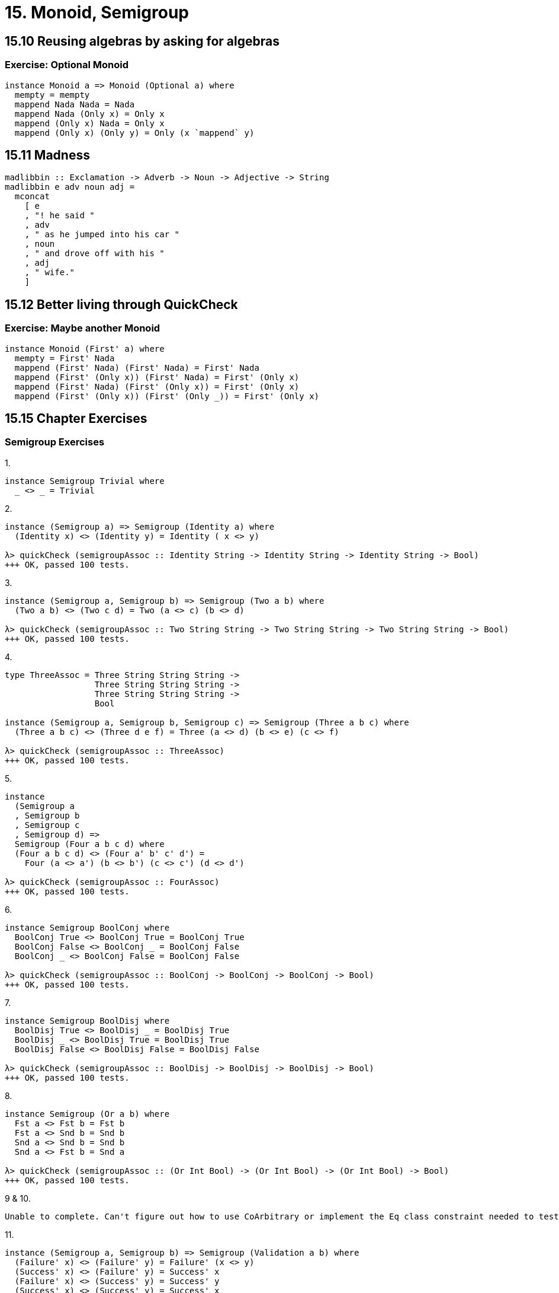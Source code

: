 = 15. Monoid, Semigroup

== 15.10 Reusing algebras by asking for algebras

=== Exercise: Optional Monoid

[source, haskell]
instance Monoid a => Monoid (Optional a) where
  mempty = mempty
  mappend Nada Nada = Nada
  mappend Nada (Only x) = Only x
  mappend (Only x) Nada = Only x
  mappend (Only x) (Only y) = Only (x `mappend` y)

== 15.11 Madness

[source, haskell]
madlibbin :: Exclamation -> Adverb -> Noun -> Adjective -> String
madlibbin e adv noun adj =
  mconcat
    [ e
    , "! he said "
    , adv
    , " as he jumped into his car "
    , noun
    , " and drove off with his "
    , adj
    , " wife."
    ]

== 15.12 Better living through QuickCheck

=== Exercise: Maybe another Monoid

[source, haskell]
instance Monoid (First' a) where
  mempty = First' Nada
  mappend (First' Nada) (First' Nada) = First' Nada
  mappend (First' (Only x)) (First' Nada) = First' (Only x)
  mappend (First' Nada) (First' (Only x)) = First' (Only x)
  mappend (First' (Only x)) (First' (Only _)) = First' (Only x)

== 15.15 Chapter Exercises

=== Semigroup Exercises

.1.
[source, haskell]
instance Semigroup Trivial where
  _ <> _ = Trivial

.2.
[source, haskell]
----
instance (Semigroup a) => Semigroup (Identity a) where
  (Identity x) <> (Identity y) = Identity ( x <> y)

λ> quickCheck (semigroupAssoc :: Identity String -> Identity String -> Identity String -> Bool)
+++ OK, passed 100 tests.
----

.3.
[source, haskell]
----
instance (Semigroup a, Semigroup b) => Semigroup (Two a b) where
  (Two a b) <> (Two c d) = Two (a <> c) (b <> d)

λ> quickCheck (semigroupAssoc :: Two String String -> Two String String -> Two String String -> Bool)
+++ OK, passed 100 tests.
----

.4.
[source, haskell]
----
type ThreeAssoc = Three String String String ->
                  Three String String String ->
                  Three String String String ->
                  Bool

instance (Semigroup a, Semigroup b, Semigroup c) => Semigroup (Three a b c) where
  (Three a b c) <> (Three d e f) = Three (a <> d) (b <> e) (c <> f)

λ> quickCheck (semigroupAssoc :: ThreeAssoc)
+++ OK, passed 100 tests.
----

.5.
[source, haskell]
----
instance
  (Semigroup a
  , Semigroup b
  , Semigroup c
  , Semigroup d) =>
  Semigroup (Four a b c d) where
  (Four a b c d) <> (Four a' b' c' d') =
    Four (a <> a') (b <> b') (c <> c') (d <> d')

λ> quickCheck (semigroupAssoc :: FourAssoc)
+++ OK, passed 100 tests.
----

.6. 
[source, haskell]
----
instance Semigroup BoolConj where
  BoolConj True <> BoolConj True = BoolConj True
  BoolConj False <> BoolConj _ = BoolConj False
  BoolConj _ <> BoolConj False = BoolConj False

λ> quickCheck (semigroupAssoc :: BoolConj -> BoolConj -> BoolConj -> Bool)
+++ OK, passed 100 tests.
----

.7.
[source, haskell]
----
instance Semigroup BoolDisj where
  BoolDisj True <> BoolDisj _ = BoolDisj True
  BoolDisj _ <> BoolDisj True = BoolDisj True
  BoolDisj False <> BoolDisj False = BoolDisj False

λ> quickCheck (semigroupAssoc :: BoolDisj -> BoolDisj -> BoolDisj -> Bool)
+++ OK, passed 100 tests.
----

.8.
[source, haskell]
----
instance Semigroup (Or a b) where
  Fst a <> Fst b = Fst b
  Fst a <> Snd b = Snd b
  Snd a <> Snd b = Snd b
  Snd a <> Fst b = Snd a

λ> quickCheck (semigroupAssoc :: (Or Int Bool) -> (Or Int Bool) -> (Or Int Bool) -> Bool)
+++ OK, passed 100 tests.
----

.9 & 10.
----
Unable to complete. Can't figure out how to use CoArbitrary or implement the Eq class constraint needed to test equality between associative combinations.
----

.11.
[source, haskell]
----
instance (Semigroup a, Semigroup b) => Semigroup (Validation a b) where
  (Failure' x) <> (Failure' y) = Failure' (x <> y)
  (Success' x) <> (Failure' y) = Success' x
  (Failure' x) <> (Success' y) = Success' y
  (Success' x) <> (Success' y) = Success' x

λ> quickCheck (semigroupAssoc :: ValidationAssoc)
+++ OK, passed 100 tests.
----

=== Monoid exercises

.1.
[source,haskell]
instance Monoid Trivial where
  mempty = Trivial
  mappend = (<>)

.2.
[source, haskell]
instance (Semigroup a, Monoid a) => Monoid (Identity a) where
  mempty = Identity mempty
  mappend = (<>)

.3.
[source, haskell]
----
instance (Semigroup a, Monoid a, Semigroup b, Monoid b) => Monoid (Two a b) where
  mempty = Two (mempty) (mempty)
  mappend = (<>)

λ> quickCheck ( semigroupAssoc :: TwoAssoc)
+++ OK, passed 100 tests.
λ> quickCheck (monoidLeftIdentity :: ((Two String [Int]) -> Bool))
+++ OK, passed 100 tests.
λ> quickCheck (monoidRightIdentity :: ((Two String [Int]) -> Bool))
+++ OK, passed 100 tests.
----

.4.
[source, haskell]
instance Monoid BoolConj where
  mempty = BoolConj True
  mappend = (<>)

.5.
[source, haskell]
instance Monoid BoolDisj where
  mempty = BoolDisj False
  mappend = (<>)

.6. & .7.
----
Going to skip for now. Need to better understand CoArbitrary.
----

.8.
[source, haskell]
instance Monoid a => Monoid (Mem s a) where
  mempty = Mem $ \s -> (mempty, s)
  mappend (Mem x) (Mem y) = Mem $ \s ->
    let
      (a, s') = x s
      (a', s'') = y s'
    in
      (a `mappend` a', s'')